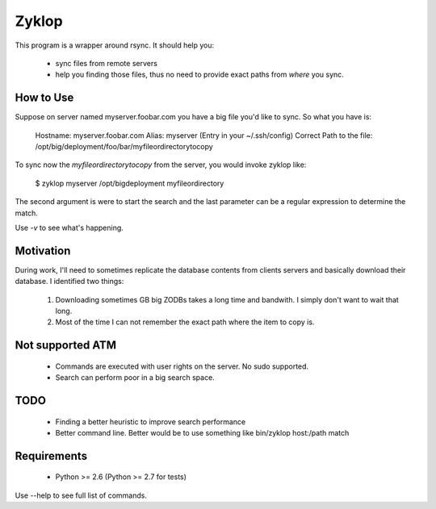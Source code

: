 ========
 Zyklop
========

This program is a wrapper around rsync. It should help you:

    * sync files from remote servers
    * help you finding those files, thus no need to provide exact paths
      from *where* you sync.

How to Use
==========

Suppose on server named myserver.foobar.com you have a big file you'd
like to sync. So what you have is:

    Hostname: myserver.foobar.com
    Alias: myserver (Entry in your ~/.ssh/config)
    Correct Path to the file: /opt/big/deployment/foo/bar/myfileordirectorytocopy

To sync now the `myfileordirectorytocopy` from the server, you would
invoke zyklop like:

    $ zyklop myserver /opt/bigdeployment myfileordirectory

The second argument is were to start the search and the last parameter
can be a regular expression to determine the match.

Use *-v* to see what's happening.

Motivation
==========

During work, I'll need to sometimes replicate the database contents from
clients servers and basically download their database. I identified two
things:

    1. Downloading sometimes GB big ZODBs takes a long time and
       bandwith. I simply don't want to wait that long.
    2. Most of the time I can not remember the exact path where the item
       to copy is.

Not supported ATM
=================

    * Commands are executed with user rights on the server. No sudo
      supported.

    * Search can perform poor in a big search space.


TODO
====

    * Finding a better heuristic to improve search performance

    * Better command line. Better would be to use something like
      bin/zyklop host:/path match

Requirements
==============

    * Python >= 2.6 (Python >= 2.7 for tests)


Use --help to see full list of commands.
